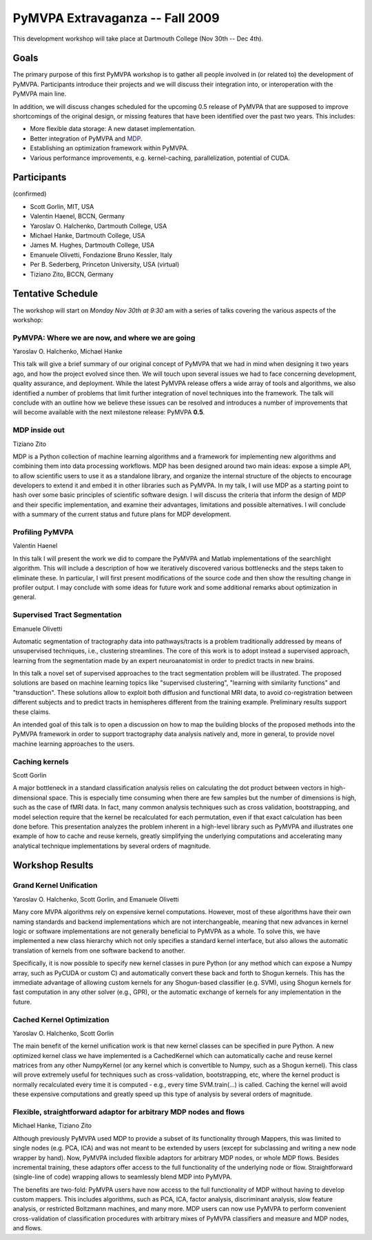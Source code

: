 .. -*- mode: rst; fill-column: 78 -*-
.. ex: set sts=4 ts=4 sw=4 et tw=79:
  ### ### ### ### ### ### ### ### ### ### ### ### ### ### ### ### ### ### ###
  #
  #   See COPYING file distributed along with the PyMVPA package for the
  #   copyright and license terms.
  #
  ### ### ### ### ### ### ### ### ### ### ### ### ### ### ### ### ### ### ###


.. _chap_workshop_2009fall:

********************************
PyMVPA Extravaganza -- Fall 2009
********************************

This development workshop will take place at Dartmouth College (Nov 30th -- Dec
4th).


Goals
=====

The primary purpose of this first PyMVPA workshop is to gather all people
involved in (or related to) the development of PyMVPA. Participants introduce
their projects and we will discuss their integration into, or interoperation
with the PyMVPA main line.

In addition, we will discuss changes scheduled for the upcoming 0.5 release of
PyMVPA that are supposed to improve shortcomings of the original design, or
missing features that have been identified over the past two years. This
includes:

* More flexible data storage: A new dataset implementation.
* Better integration of PyMVPA and MDP_.
* Establishing an optimization framework within PyMVPA.
* Various performance improvements, e.g. kernel-caching, parallelization,
  potential of CUDA.

.. _MDP: http://mdp-toolkit.sourceforge.net/


Participants
============

(confirmed)

* Scott Gorlin, MIT, USA
* Valentin Haenel, BCCN, Germany
* Yaroslav O. Halchenko, Dartmouth College, USA
* Michael Hanke, Dartmouth College, USA
* James M. Hughes, Dartmouth College, USA
* Emanuele Olivetti, Fondazione Bruno Kessler, Italy
* Per B. Sederberg, Princeton University, USA (virtual)
* Tiziano Zito, BCCN, Germany


Tentative Schedule
==================

The workshop will start on *Monday Nov 30th at 9:30* am with a series of talks
covering the various aspects of the workshop:


PyMVPA: Where we are now, and where we are going
------------------------------------------------

Yaroslav O. Halchenko,
Michael Hanke

This talk will give a brief summary of our original concept of PyMVPA that we
had in mind when designing it two years ago, and how the project evolved since
then.  We will touch upon several issues we had to face concerning development,
quality assurance, and deployment. While the latest PyMVPA release offers a wide
array of tools and algorithms, we also identified a number of problems that
limit further integration of novel techniques into the framework. The talk will
conclude with an outline how we believe these issues can be resolved and
introduces a number of improvements that will become available with the next
milestone release: PyMVPA **0.5**.


MDP inside out
--------------

Tiziano Zito

MDP is a Python collection of machine learning algorithms and a framework
for implementing new algorithms and combining them into data processing
workflows. MDP has been designed around two main ideas: expose a simple
API, to allow scientific users to use it as a standalone library, and
organize the internal structure of the objects to encourage developers to
extend it and embed it in other libraries such as PyMVPA. In my talk, I
will use MDP as a starting point to hash over some basic principles of
scientific software design. I will discuss the criteria that inform the
design of MDP and their specific implementation, and examine their
advantages, limitations and possible alternatives. I will conclude with a
summary of the current status and future plans for MDP development.


Profiling PyMVPA
----------------

Valentin Haenel

In this talk I will present the work we did to compare the PyMVPA and Matlab
implementations of the searchlight algorithm. This will include a description
of how we iteratively discovered various bottlenecks and the steps taken to
eliminate these. In particular, I will first present modifications of the
source code and then show the resulting change in profiler output. I may
conclude with some ideas for future work and some additional remarks about
optimization in general.


Supervised Tract Segmentation
-----------------------------

Emanuele Olivetti

Automatic segmentation of tractography data into pathways/tracts is a
problem traditionally addressed by means of unsupervised techniques,
i.e., clustering streamlines. The core of this work is to adopt
instead a supervised approach, learning from the segmentation made by
an expert neuroanatomist in order to predict tracts in new brains.

In this talk a novel set of supervised approaches to the tract
segmentation problem will be illustrated. The proposed solutions are
based on machine learning topics like "supervised clustering",
"learning with similarity functions" and "transduction". These
solutions allow to exploit both diffusion and functional MRI data, to
avoid co-registration between different subjects and to predict tracts
in hemispheres different from the training example. Preliminary
results support these claims.

An intended goal of this talk is to open a discussion on how to map
the building blocks of the proposed methods into the PyMVPA framework
in order to support tractography data analysis natively and, more in
general, to provide novel machine learning approaches to the users.


Caching kernels
---------------

Scott Gorlin

A major bottleneck in a standard classification analysis relies on
calculating the dot product between vectors in high-dimensional space.
This is especially time consuming when there are few samples but the
number of dimensions is high, such as the case of fMRI data.  In fact,
many common analysis techniques such as cross validation, bootstrapping,
and model selection require that the kernel be recalculated for each
permutation, even if that exact calculation has been done before.  This
presentation analyzes the problem inherent in a high-level library such
as PyMVPA and illustrates one example of how to cache and reuse kernels,
greatly simplifying the underlying computations and accelerating many
analytical technique implementations by several orders of magnitude.


.. CUDA for world-domination (Per)



Workshop Results
================

Grand Kernel Unification
------------------------

Yaroslav O. Halchenko, Scott Gorlin, and Emanuele Olivetti

Many core MVPA algorithms rely on expensive kernel computations.  However,
most of these algorithms have their own naming standards and backend 
implementations which are not interchangeable, meaning that new advances in
kernel logic or software implementations are not generally beneficial to PyMVPA
as a whole.  To solve this, we have implemented a new class hierarchy which not
only specifies a standard kernel interface, but also allows the automatic
translation of kernels from one software backend to another.

Specifically, it is now possible to specify new kernel classes in pure Python 
(or any method which can expose a Numpy array, such as PyCUDA or custom C) and
automatically convert these back and forth to Shogun kernels.  This has the
immediate advantage of allowing custom kernels for any Shogun-based classifier
(e.g. SVM), using Shogun kernels for fast computation in any other solver (e.g.,
GPR), or the automatic exchange of kernels for any implementation in the future.



Cached Kernel Optimization
--------------------------

Yaroslav O. Halchenko, Scott Gorlin

The main benefit of the kernel unification work is that new kernel classes can
be specified in pure Python.  A new optimized kernel class we have implemented
is a CachedKernel which can automatically cache and reuse kernel matrices from
any other NumpyKernel (or any kernel which is convertible to Numpy, such as a
Shogun kernel).  This class will prove extremely useful for techniques such as
cross-validation, bootstrapping, etc, where the kernel product is normally
recalculated every time it is computed - e.g., every time SVM.train(...) is
called.  Caching the kernel will avoid these expensive computations and greatly
speed up this type of analysis by several orders of magnitude.



Flexible, straightforward adaptor for arbitrary MDP nodes and flows
-------------------------------------------------------------------

Michael Hanke, Tiziano Zito

Although previously PyMVPA used MDP to provide a subset of its functionality
through Mappers, this was limited to single nodes (e.g. PCA, ICA) and was not
meant to be extended by users (except for subclassing and writing a new node
wrapper by hand).  Now, PyMVPA included flexible adaptors for arbitrary MDP
nodes, or whole MDP flows. Besides incremental training, these adaptors offer
access to the full functionality of the underlying node or flow.
Straightforward (single-line of code) wrapping allows to seamlessly blend MDP
into PyMVPA.

The benefits are two-fold: PyMVPA users have now access to the full
functionality of MDP without having to develop custom mappers. This includes
algorithms, such as PCA, ICA, factor analysis, discriminant analysis, slow
feature analysis, or restricted Boltzmann machines, and many more. MDP users
can now use PyMVPA to perform convenient cross-validation of classification
procedures with arbitrary mixes of PyMVPA classifiers and measure and MDP nodes,
and flows.
